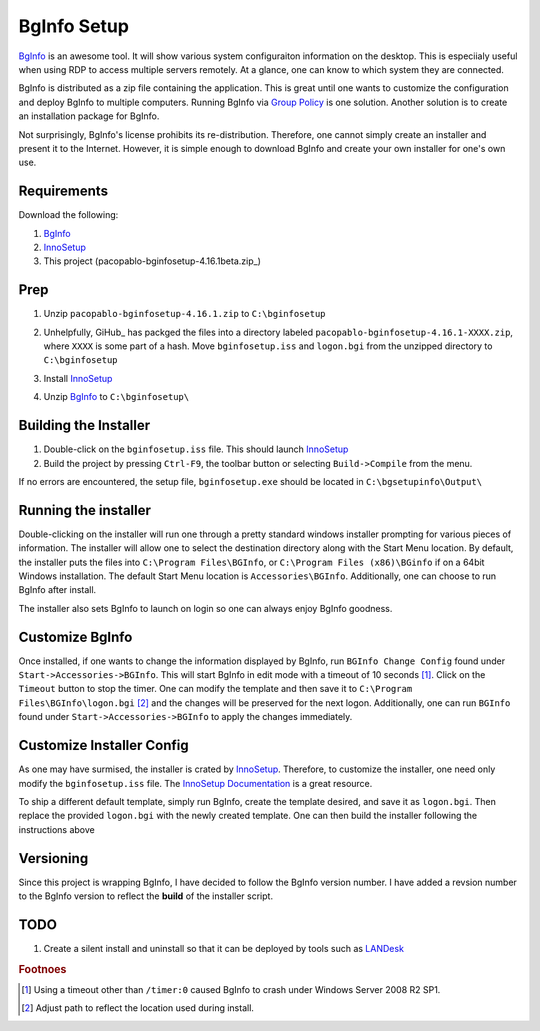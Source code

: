 BgInfo Setup
=============

BgInfo_ is an awesome tool.  It will show various system configuraiton
information on the desktop.  This is especiialy useful when using RDP to
access multiple servers remotely.  At a glance, one can know to which system
they are connected.

BgInfo is distributed as a zip file containing the application.  This is
great until one wants to customize the configuration and deploy BgInfo to
multiple computers.  Running BgInfo via `Group Policy`_ is one solution.
Another solution is to create an installation package for BgInfo.

Not surprisingly, BgInfo's license prohibits its re-distribution.  Therefore,
one cannot simply create an installer and present it to the Internet.
However, it is simple enough to download BgInfo and create your own installer
for one's own use.

Requirements
------------

Download the following:

#. BgInfo_
#. InnoSetup_
#. This project (pacopablo-bginfosetup-4.16.1beta.zip_)

Prep
----

#. Unzip ``pacopablo-bginfosetup-4.16.1.zip`` to ``C:\bginfosetup``

   |unzip_project|

#. Unhelpfully, GiHub_ has packged the files into a directory labeled
   ``pacopablo-bginfosetup-4.16.1-XXXX.zip``, where ``XXXX`` is some part of a
   hash. Move ``bginfosetup.iss`` and ``logon.bgi`` from the unzipped
   directory to ``C:\bginfosetup``

#. Install InnoSetup_
#. Unzip BgInfo_ to ``C:\bginfosetup\``

Building the Installer
----------------------

#. Double-click on the ``bginfosetup.iss`` file.  This should launch InnoSetup_
#. Build the project by pressing ``Ctrl-F9``, the toolbar button
   or selecting ``Build->Compile`` from the menu.

If no errors are encountered, the setup file, ``bginfosetup.exe`` should be
located in ``C:\bgsetupinfo\Output\``

Running the installer
---------------------

Double-clicking on the installer will run one through a pretty standard
windows installer prompting for various pieces of information.  The installer
will allow one to select the destination directory along with the Start Menu
location.  By default, the installer puts the files into ``C:\Program
Files\BGInfo``, or ``C:\Program Files (x86)\BGinfo`` if on a 64bit Windows
installation.  The default Start Menu location is ``Accessories\BGInfo``.
Additionally, one can choose to run BgInfo after install.

The installer also sets BgInfo to launch on login so one can always enjoy
BgInfo goodness.


Customize BgInfo
----------------

Once installed, if one wants to change the information displayed by BgInfo,
run ``BGInfo Change Config`` found under ``Start->Accessories->BGInfo``.  This
will start BgInfo in edit mode with a timeout of 10 seconds [#f1]_.  Click on
the ``Timeout`` button to stop the timer.  One can modify the template and
then save it to ``C:\Program Files\BGInfo\logon.bgi`` [#f2]_ and the changes will be
preserved for the next logon.  Additionally, one can run ``BGInfo`` found
under ``Start->Accessories->BGInfo`` to apply the changes immediately.

Customize Installer Config
--------------------------

As one may have surmised, the installer is crated by InnoSetup_.  Therefore,
to customize the installer, one need only modify the ``bginfosetup.iss`` file.
The `InnoSetup Documentation`_ is a great resource.

To ship a different default template, simply run BgInfo, create the template
desired, and save it as ``logon.bgi``.  Then replace the provided ``logon.bgi``
with the newly created template.  One can then build the installer following
the instructions above

Versioning
----------

Since this project is wrapping BgInfo, I have decided to follow the BgInfo
version number.  I have added a revsion number to the BgInfo version to
reflect the **build** of the installer script.

TODO
----

#. Create a silent install and uninstall so that it can be deployed by tools
   such as LANDesk_

.. rubric:: Footnoes

.. [#f1] Using a timeout other than ``/timer:0`` caused BgInfo to crash under
         Windows Server 2008 R2 SP1.

.. [#f2] Adjust path to reflect the location used during install.


.. links

.. _BgInfo: http://technet.microsoft.com/en-us/sysinternals/bb897557N
.. _Group Policy: http://forum.sysinternals.com/topic17828_post89946.html#89946
.. _InnoSetup: http://www.jrsoftware.org/isinfo.php
.. _pacopablo-bginfosetup-4.16.1.zip: https://github.com/pacopablo/bginfosetup/zipball/4.16.1
.. _GitHub: http://github.com
.. _LANDesk: http://www.landesk.com
.. _InnoSetup Documentation: http://www.jrsoftware.org/ishelp/

.. images

.. |unzip_project| image:: http://github.com/pacopablo/bginfosetup/raw/master/imgs/unzip_project.png
